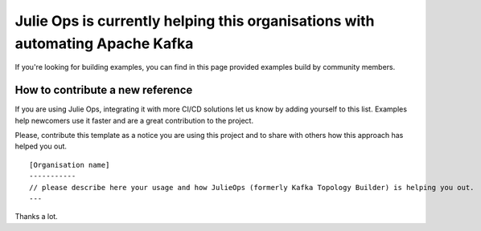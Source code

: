 Julie Ops is currently helping this organisations with automating Apache Kafka
*******************************

If you're looking for building examples, you can find in this page provided examples build by community members.

.. Organisation template. Please copy this one and add it using a PR.
    [Organisation name]
    -----------
    please describe here your usage and how JulieOps (formerly Kafka Topology Builder) is helping you out.

How to contribute a new reference
-----------

If you are using Julie Ops, integrating it with more CI/CD solutions let us know by adding yourself to this list.
Examples help newcomers use it faster and are a great contribution to the project.

Please, contribute this template as a notice you are using this project and to share with others how this approach has helped you out.

::

    [Organisation name]
    -----------
    // please describe here your usage and how JulieOps (formerly Kafka Topology Builder) is helping you out.
    ---

Thanks a lot.